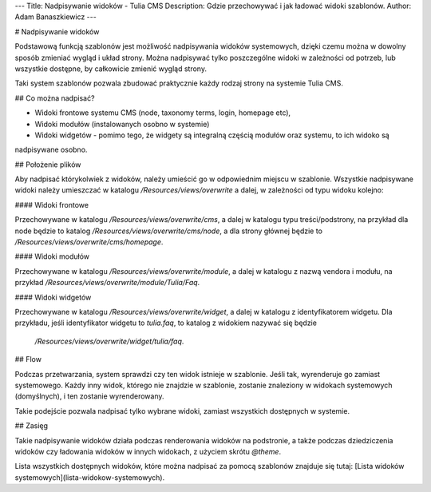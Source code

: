 ---
Title: Nadpisywanie widoków - Tulia CMS
Description: Gdzie przechowywać i jak ładować widoki szablonów.
Author: Adam Banaszkiewicz
---

# Nadpisywanie widoków

Podstawową funkcją szablonów jest możliwość nadpisywania widoków systemowych, dzięki czemu można w dowolny
sposób zmieniać wygląd i układ strony. Można nadpisywać tylko poszczególne widoki w zależności od potrzeb,
lub wszystkie dostępne, by całkowicie zmienić wygląd strony.

Taki system szablonów pozwala zbudować praktycznie każdy rodzaj strony na systemie Tulia CMS.

## Co można nadpisać?

- Widoki frontowe systemu CMS (node, taxonomy terms, login, homepage etc),
- Widoki modułów (instalowanych osobno w systemie)
- Widoki widgetów - pomimo tego, że widgety są integralną częścią modułów oraz systemu, to ich widoko są
nadpisywane osobno.

## Położenie plików

Aby nadpisać którykolwiek z widoków, należy umieścić go w odpowiednim miejscu w szablonie. Wszystkie nadpisywane widoki
należy umieszczać w katalogu `/Resources/views/overwrite` a dalej, w zależności od typu widoku kolejno:

#### Widoki frontowe

Przechowywane w katalogu `/Resources/views/overwrite/cms`, a dalej w katalogu typu treści/podstrony, na przykład dla 
node będzie to katalog `/Resources/views/overwrite/cms/node`, a dla strony głównej będzie to
`/Resources/views/overwrite/cms/homepage`.

#### Widoki modułów

Przechowywane w katalogu `/Resources/views/overwrite/module`, a dalej w katalogu z nazwą vendora i modułu, na przykład
`/Resources/views/overwrite/module/Tulia/Faq`.

#### Widoki widgetów

Przechowywane w katalogu `/Resources/views/overwrite/widget`, a dalej w katalogu z identyfikatorem widgetu.
Dla przykładu, jeśli identyfikator widgetu to `tulia.faq`, to katalog z widokiem nazywać się będzie
 `/Resources/views/overwrite/widget/tulia/faq`.

## Flow

Podczas przetwarzania, system sprawdzi czy ten widok istnieje w szablonie. Jeśli tak, wyrenderuje go zamiast
systemowego. Każdy inny widok, którego nie znajdzie w szablonie, zostanie znaleziony w widokach systemowych
(domyślnych), i ten zostanie wyrenderowany.

Takie podejście pozwala nadpisać tylko wybrane widoki, zamiast wszystkich dostępnych w systemie.

## Zasięg

Takie nadpisywanie widoków działa podczas renderowania widoków na podstronie, a także podczas dziedziczenia widoków
czy ładowania widoków w innych widokach, z użyciem skrótu `@theme`.

Lista wszystkich dostępnych widoków, które można nadpisać za pomocą szablonów znajduje się tutaj:
[Lista widoków systemowych](lista-widokow-systemowych).
